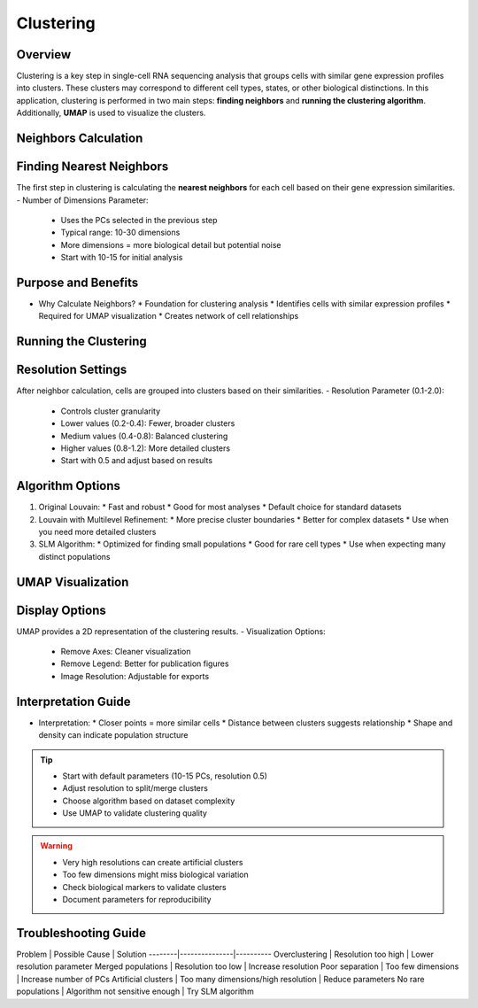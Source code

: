 Clustering
==========================

Overview
--------------------
Clustering is a key step in single-cell RNA sequencing analysis that groups cells with similar gene expression profiles into clusters. These clusters may correspond to different cell types, states, or other biological distinctions. In this application, clustering is performed in two main steps: **finding neighbors** and **running the clustering algorithm**. Additionally, **UMAP** is used to visualize the clusters.

Neighbors Calculation
--------------------

Finding Nearest Neighbors
--------------------
The first step in clustering is calculating the **nearest neighbors** for each cell based on their gene expression similarities.
- Number of Dimensions Parameter: 
  * Uses the PCs selected in the previous step
  * Typical range: 10-30 dimensions
  * More dimensions = more biological detail but potential noise
  * Start with 10-15 for initial analysis

Purpose and Benefits
--------------------
- Why Calculate Neighbors?
  * Foundation for clustering analysis
  * Identifies cells with similar expression profiles
  * Required for UMAP visualization
  * Creates network of cell relationships

Running the Clustering
--------------------

Resolution Settings
--------------------
After neighbor calculation, cells are grouped into clusters based on their similarities.
- Resolution Parameter (0.1-2.0):
  * Controls cluster granularity
  * Lower values (0.2-0.4): Fewer, broader clusters
  * Medium values (0.4-0.8): Balanced clustering
  * Higher values (0.8-1.2): More detailed clusters
  * Start with 0.5 and adjust based on results

Algorithm Options
--------------------
1. Original Louvain: 
   * Fast and robust
   * Good for most analyses
   * Default choice for standard datasets

2. Louvain with Multilevel Refinement:
   * More precise cluster boundaries
   * Better for complex datasets
   * Use when you need more detailed clusters

3. SLM Algorithm:
   * Optimized for finding small populations
   * Good for rare cell types
   * Use when expecting many distinct populations

.. image:: ../_static/images/single_dataset_analysis/neighbors.png
   :width: 90%
   :align: center

UMAP Visualization
--------------------

Display Options
--------------------
UMAP provides a 2D representation of the clustering results.
- Visualization Options:
  * Remove Axes: Cleaner visualization
  * Remove Legend: Better for publication figures
  * Image Resolution: Adjustable for exports

Interpretation Guide
--------------------
- Interpretation:
  * Closer points = more similar cells
  * Distance between clusters suggests relationship
  * Shape and density can indicate population structure

.. image:: ../_static/images/single_dataset_analysis/clustering.png
   :width: 90%
   :align: center

.. tip::
   * Start with default parameters (10-15 PCs, resolution 0.5)
   * Adjust resolution to split/merge clusters
   * Choose algorithm based on dataset complexity
   * Use UMAP to validate clustering quality

.. warning::
   * Very high resolutions can create artificial clusters
   * Too few dimensions might miss biological variation
   * Check biological markers to validate clusters
   * Document parameters for reproducibility

Troubleshooting Guide
--------------------

Problem | Possible Cause | Solution
--------|---------------|----------
Overclustering | Resolution too high | Lower resolution parameter
Merged populations | Resolution too low | Increase resolution
Poor separation | Too few dimensions | Increase number of PCs
Artificial clusters | Too many dimensions/high resolution | Reduce parameters
No rare populations | Algorithm not sensitive enough | Try SLM algorithm